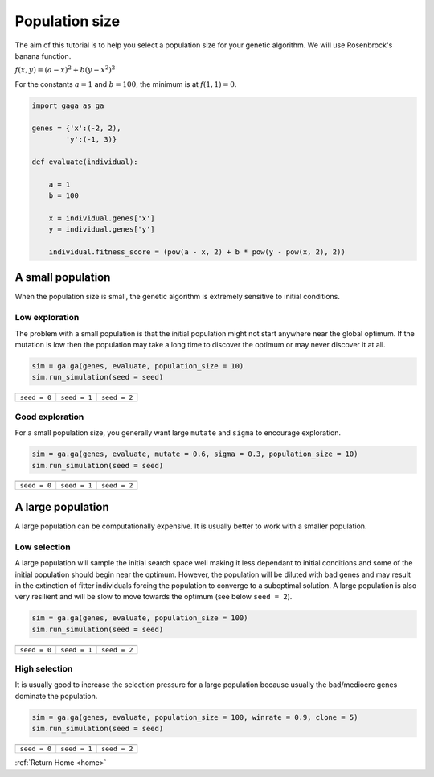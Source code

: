 Population size
===============

The aim of this tutorial is to help you select a population size for your genetic algorithm. We will use Rosenbrock's banana function.

:math:`f(x,y) = (a-x)^2 + b(y - x^2)^2`

For the constants :math:`a = 1` and :math:`b = 100`, the minimum is at :math:`f(1,1) = 0`.

.. image:: ../_static/Rosenbrock_function.png
    :align: center
    :target: https://en.wikipedia.org/wiki/Rosenbrock_function

.. code-block:: python

    import gaga as ga

    genes = {'x':(-2, 2),
            'y':(-1, 3)}

    def evaluate(individual):

        a = 1
        b = 100

        x = individual.genes['x']
        y = individual.genes['y']

        individual.fitness_score = (pow(a - x, 2) + b * pow(y - pow(x, 2), 2))

A small population
------------------

When the population size is small, the genetic algorithm is extremely sensitive to initial conditions.

Low exploration
+++++++++++++++
The problem with a small population is that the initial population might not start anywhere near the global optimum. If the mutation is low then the population may take a long time to discover the optimum or may never discover it at all.

.. code-block:: python

    sim = ga.ga(genes, evaluate, population_size = 10)
    sim.run_simulation(seed = seed)

=============================================================  =============================================================  ==============================================================
.. image:: ../_static/tuning/pop_size/small_pop_low_exp_0.gif  .. image:: ../_static/tuning/pop_size/small_pop_low_exp_1.gif  .. image:: ../_static/tuning/pop_size/small_pop_low_exp_2.gif
``seed = 0``                                                   ``seed = 1``                                                   ``seed = 2``
=============================================================  =============================================================  ==============================================================

Good exploration
++++++++++++++++

For a small population size, you generally want large ``mutate`` and ``sigma`` to encourage exploration.

.. code-block:: python

    sim = ga.ga(genes, evaluate, mutate = 0.6, sigma = 0.3, population_size = 10)
    sim.run_simulation(seed = seed)

=====================================================  =====================================================  =====================================================
.. image:: ../_static/tuning/pop_size/small_pop_0.gif  .. image:: ../_static/tuning/pop_size/small_pop_1.gif  .. image:: ../_static/tuning/pop_size/small_pop_2.gif
``seed = 0``                                           ``seed = 1``                                           ``seed = 2``
=====================================================  =====================================================  =====================================================

A large population
------------------

A large population can be computationally expensive. It is usually better to work with a smaller population.

Low selection
+++++++++++++

A large population will sample the initial search space well making it less dependant to initial conditions and some of the initial population should begin near the optimum. However, the population will be diluted with bad genes and may result in the extinction of fitter individuals forcing the population to converge to a suboptimal solution. A large population is also very resilient and will be slow to move towards the optimum (see below ``seed = 2``).

.. code-block:: python

    sim = ga.ga(genes, evaluate, population_size = 100)
    sim.run_simulation(seed = seed)

=============================================================  =============================================================  ==============================================================
.. image:: ../_static/tuning/pop_size/large_pop_low_sel_0.gif  .. image:: ../_static/tuning/pop_size/large_pop_low_sel_1.gif  .. image:: ../_static/tuning/pop_size/large_pop_low_sel_2.gif
``seed = 0``                                                   ``seed = 1``                                                   ``seed = 2``
=============================================================  =============================================================  ==============================================================

High selection
++++++++++++++

It is usually good to increase the selection pressure for a large population because usually the bad/mediocre genes dominate the population.

.. code-block:: python

    sim = ga.ga(genes, evaluate, population_size = 100, winrate = 0.9, clone = 5)
    sim.run_simulation(seed = seed)

=====================================================  =====================================================  =====================================================
.. image:: ../_static/tuning/pop_size/large_pop_0.gif  .. image:: ../_static/tuning/pop_size/large_pop_1.gif  .. image:: ../_static/tuning/pop_size/large_pop_2.gif
``seed = 0``                                           ``seed = 1``                                           ``seed = 2``
=====================================================  =====================================================  =====================================================

:ref:`Return Home <home>`